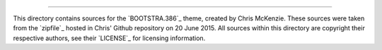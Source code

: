 .. -*- coding: utf-8; mode: rst; -*-

 BOOTSTRA.386
==============

This directory contains sources for the `BOOTSTRA.386`_ theme, created
by Chris McKenzie.  These sources were taken from the `zipfile`_ hosted
in Chris' Github repository on 20 June 2015.  All sources within this
directory are copyright their respective authors, see their `LICENSE`_
for licensing information.

.. BOOTSTRA.386:: https://github.com/kristopolous/BOOTSTRA.386
.. zipfile:: https://github.com/kristopolous/BOOTSTRA.386/blob/master/bootstra.386-latest-v3.zip
.. LICENSE:: https://github.com/kristopolous/BOOTSTRA.386/blob/master/LICENSE
